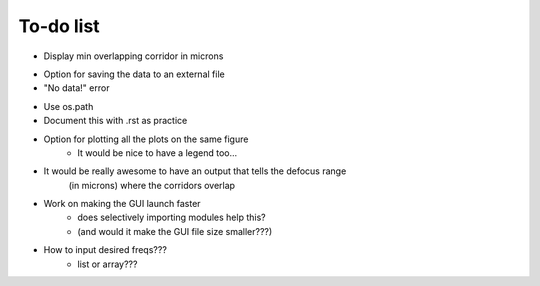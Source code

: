 *******************************************************************************
To-do list
*******************************************************************************

.. todolist::

+ Display min overlapping corridor in microns
- Option for saving the data to an external file
- "No data!" error

+ Use os.path
+ Document this with .rst as practice
+ Option for plotting all the plots on the same figure
   * It would be nice to have a legend too...
* It would be really awesome to have an output that tells the defocus range
   (in microns) where the corridors overlap
- Work on making the GUI launch faster
    * does selectively importing modules help this?
    * (and would it make the GUI file size smaller???)

- How to input desired freqs???
    * list or array???
